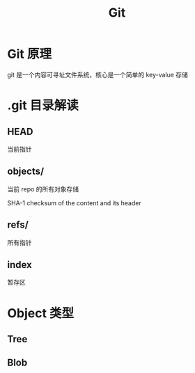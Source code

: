 #+TITLE: Git
#+DATA:<2022-09-13 Tue 13:08>
#+FILETAGS: git

* Git 原理

git 是一个内容可寻址文件系统，核心是一个简单的 key-value 存储

* .git 目录解读

** HEAD
当前指针

** objects/

当前 repo 的所有对象存储

SHA-1 checksum of the content and its header

** refs/
所有指针

** index
暂存区

* Object 类型
** Tree
** Blob

